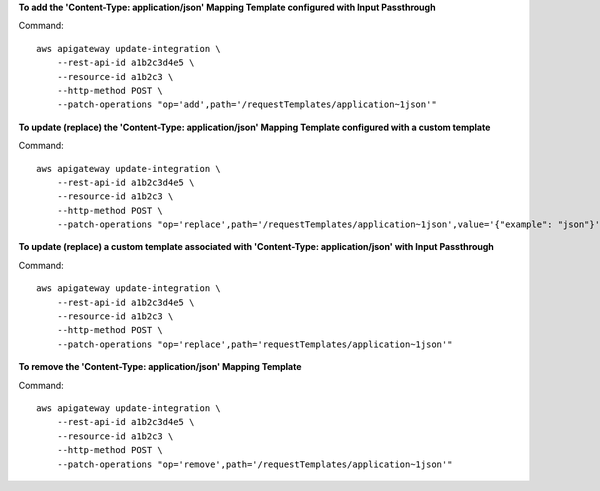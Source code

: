 **To add the 'Content-Type: application/json' Mapping Template configured with Input Passthrough**

Command::

    aws apigateway update-integration \
        --rest-api-id a1b2c3d4e5 \
        --resource-id a1b2c3 \
        --http-method POST \
        --patch-operations "op='add',path='/requestTemplates/application~1json'"

**To update (replace) the 'Content-Type: application/json' Mapping Template configured with a custom template**

Command::

    aws apigateway update-integration \
        --rest-api-id a1b2c3d4e5 \
        --resource-id a1b2c3 \
        --http-method POST \
        --patch-operations "op='replace',path='/requestTemplates/application~1json',value='{"example": "json"}'"

**To update (replace) a custom template associated with 'Content-Type: application/json' with Input Passthrough**

Command::

    aws apigateway update-integration \
        --rest-api-id a1b2c3d4e5 \
        --resource-id a1b2c3 \
        --http-method POST \
        --patch-operations "op='replace',path='requestTemplates/application~1json'"

**To remove the 'Content-Type: application/json' Mapping Template**

Command::

    aws apigateway update-integration \
        --rest-api-id a1b2c3d4e5 \
        --resource-id a1b2c3 \
        --http-method POST \
        --patch-operations "op='remove',path='/requestTemplates/application~1json'"
